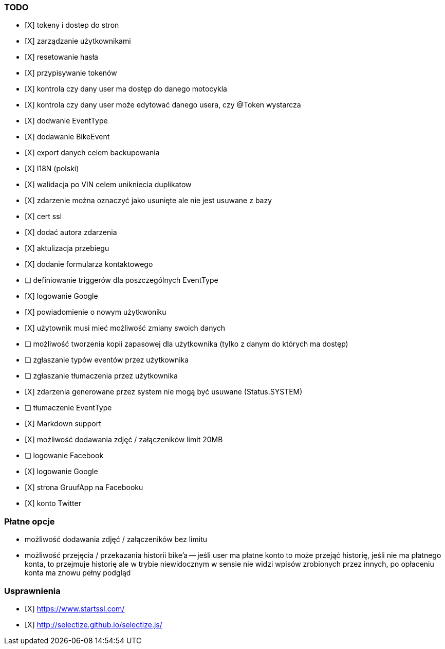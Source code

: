 ### TODO
- [X] tokeny i dostep do stron
- [X] zarządzanie użytkownikami
  - [X] resetowanie hasła
  - [X] przypisywanie tokenów
- [X] kontrola czy dany user ma dostęp do danego motocykla
- [X] kontrola czy dany user może edytować danego usera, czy @Token wystarcza
- [X] dodwanie EventType
- [X] dodawanie BikeEvent
- [X] export danych celem backupowania
- [X] I18N (polski)
- [X] walidacja po VIN celem unikniecia duplikatow
- [X] zdarzenie można oznaczyć jako usunięte ale nie jest usuwane z bazy
- [X] cert ssl
- [X] dodać autora zdarzenia
- [X] aktulizacja przebiegu
- [X] dodanie formularza kontaktowego
- [ ] definiowanie triggerów dla poszczególnych EventType
- [X] logowanie Google
- [X] powiadomienie o nowym użytkwoniku
- [X] użytownik musi mieć możliwość zmiany swoich danych
- [ ] możliwość tworzenia kopii zapasowej dla użytkownika (tylko z danym do których ma dostęp)
- [ ] zgłaszanie typów eventów przez użytkownika
- [ ] zgłaszanie tłumaczenia przez użytkownika
- [X] zdarzenia generowane przez system nie mogą być usuwane (Status.SYSTEM)
- [ ] tłumaczenie EventType
- [X] Markdown support
- [X] możliwość dodawania zdjęć / załączeników limit 20MB
- [ ] logowanie Facebook
- [X] logowanie Google
- [X] strona GruufApp na Facebooku
- [X] konto Twitter

### Płatne opcje
- możliwość dodawania zdjęć / załączeników bez limitu
- możliwość przejęcia / przekazania historii bike'a
-- jeśli user ma płatne konto to może przejąć historię,
   jeśli nie ma płatnego konta, to przejmuje historię
   ale w trybie niewidocznym w sensie nie widzi wpisów zrobionych przez innych,
   po opłaceniu konta ma znowu pełny podgląd


### Usprawnienia
- [X] https://www.startssl.com/
- [X] http://selectize.github.io/selectize.js/
